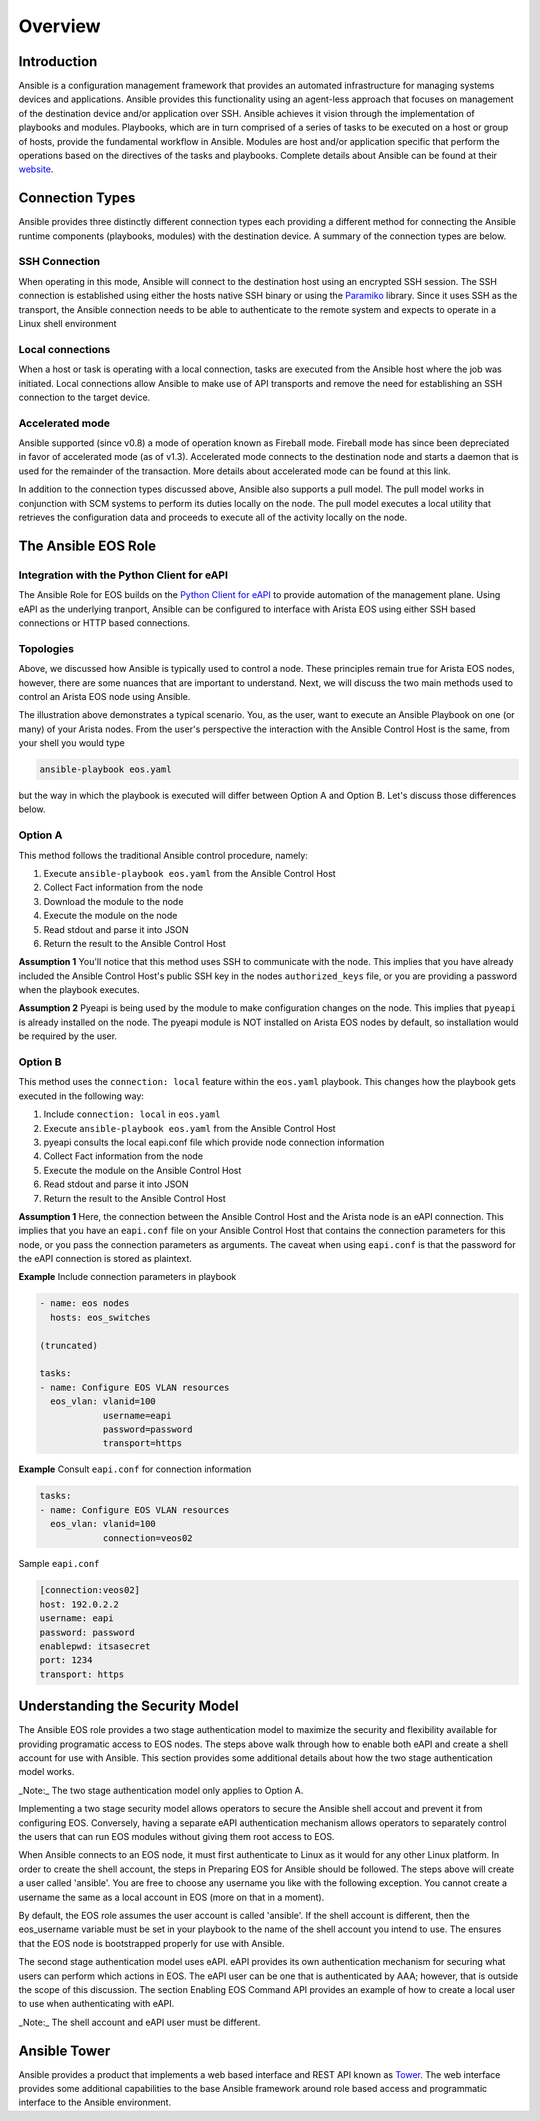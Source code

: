 ########
Overview
########

************
Introduction
************
Ansible is a configuration management framework that provides an automated
infrastructure for managing systems devices and applications. Ansible provides
this functionality using an agent-less approach that focuses on management of
the destination device and/or application over SSH. Ansible achieves it vision
through the implementation of playbooks and modules. Playbooks, which are in
turn comprised of a series of tasks to be executed on a host or group of
hosts, provide the fundamental workflow in Ansible. Modules are host and/or
application specific that perform the operations based on the directives of
the tasks and playbooks. Complete details about Ansible can be found at
their `website <http://docs.ansible.com/index.html>`_.

****************
Connection Types
****************
Ansible provides three distinctly different connection types each providing
a different method for connecting the Ansible runtime components
(playbooks, modules) with the destination device. A summary of the connection
types are below.

SSH Connection
==============
When operating in this mode, Ansible will connect to the destination host
using an encrypted SSH session. The SSH connection is established using
either the hosts native SSH binary or using the
`Paramiko <http://docs.ansible.com/intro_getting_started.html#remote-connection-information>`_
library. Since it uses SSH as the transport, the Ansible connection needs to
be able to authenticate to the remote system and expects to operate in a
Linux shell environment

Local connections
=================
When a host or task is operating with a local connection, tasks are executed
from the Ansible host where the job was initiated. Local connections allow
Ansible to make use of API transports and remove the need for establishing an
SSH connection to the target device.

Accelerated mode
================
Ansible supported (since v0.8) a mode of operation known as Fireball mode.
Fireball mode has since been depreciated in favor of accelerated mode (as of v1.3).
Accelerated mode connects to the destination node and starts a daemon that is
used for the remainder of the transaction. More details about accelerated
mode can be found at this link.

In addition to the connection types discussed above, Ansible also supports
a pull model. The pull model works in conjunction with SCM systems to perform
its duties locally on the node. The pull model executes a local utility that
retrieves the configuration data and proceeds to execute all of the activity
locally on the node.


.. _ansible-eos-role-label:

********************
The Ansible EOS Role
********************

Integration with the Python Client for eAPI
===========================================
The Ansible Role for EOS builds on the `Python Client for eAPI <https://github.com/arista-eosplus/pyeapi>`_ to provide
automation of the management plane.  Using eAPI as the underlying tranport,
Ansible can be configured to interface with Arista EOS using either SSH based
connections or HTTP based connections.


Topologies
==========
Above, we discussed how Ansible is typically used to control a node. These
principles remain true for Arista EOS nodes, however, there are some nuances
that are important to understand. Next, we will discuss the two main
methods used to control an Arista EOS node using Ansible.

.. image:: _img/ansible-deploy.jpg
        :width: 85%
        :align: center

The illustration above demonstrates a typical scenario. You, as the user, want
to execute an Ansible Playbook on one (or many) of your Arista nodes. From the
user's perspective the interaction with the Ansible Control Host is the same,
from your shell you would type

.. code-block:: console

  ansible-playbook eos.yaml

but the way in which the playbook is executed will differ between Option A and
Option B. Let's discuss those differences below.

Option A
========
This method follows the traditional Ansible control procedure, namely:

1. Execute ``ansible-playbook eos.yaml`` from the Ansible Control Host
2. Collect Fact information from the node
3. Download the module to the node
4. Execute the module on the node
5. Read stdout and parse it into JSON
6. Return the result to the Ansible Control Host

**Assumption 1**
You'll notice that this method uses SSH to communicate with the node. This
implies that you have already included the Ansible Control Host's public SSH
key in the nodes ``authorized_keys`` file, or you are providing a password
when the playbook executes.

**Assumption 2**
Pyeapi is being used by the module to make configuration changes on the
node. This implies that ``pyeapi`` is already installed on the node. The pyeapi
module is NOT installed on Arista EOS nodes by default, so installation would
be required by the user.


Option B
========
This method uses the ``connection: local`` feature within the ``eos.yaml``
playbook. This changes how the playbook gets executed in the following way:

1. Include ``connection: local`` in ``eos.yaml``
2. Execute ``ansible-playbook eos.yaml`` from the Ansible Control Host
3. pyeapi consults the local eapi.conf file which provide node connection information
4. Collect Fact information from the node
5. Execute the module on the Ansible Control Host
6. Read stdout and parse it into JSON
7. Return the result to the Ansible Control Host

**Assumption 1**
Here, the connection between the Ansible Control Host and the Arista node is
an eAPI connection. This implies that you have an ``eapi.conf`` file on your
Ansible Control Host that contains the connection parameters for this node, or
you pass the connection parameters as arguments.
The caveat when using ``eapi.conf`` is that the password for the eAPI
connection is stored as plaintext.

**Example** Include connection parameters in playbook

.. code-block:: yaml

  - name: eos nodes
    hosts: eos_switches

  (truncated)

  tasks:
  - name: Configure EOS VLAN resources
    eos_vlan: vlanid=100
              username=eapi
              password=password
              transport=https

**Example** Consult ``eapi.conf`` for connection information

.. code-block:: yaml

  tasks:
  - name: Configure EOS VLAN resources
    eos_vlan: vlanid=100
              connection=veos02

Sample ``eapi.conf``

.. code-block:: ini

  [connection:veos02]
  host: 192.0.2.2
  username: eapi
  password: password
  enablepwd: itsasecret
  port: 1234
  transport: https


*******************************
Understanding the Security Model
*******************************
The Ansible EOS role provides a two stage authentication model to 
maximize the security and flexibility available for providing programatic 
access to EOS nodes.   The steps above walk through how to enable both eAPI 
and create a shell account for use with Ansible.   This section provides some 
additional details about how the two stage authentication model works.

_Note:_ The two stage authentication model only applies to Option A.

Implementing a two stage security model allows operators to secure the 
Ansible shell accout and prevent it from configuring EOS.  Conversely, having 
a separate eAPI authentication mechanism allows operators to separately 
control the users that can run EOS modules without giving them root 
access to EOS.

When Ansible connects to an EOS node, it must first authenticate to Linux 
as it would for any other Linux platform.  In order to create the shell 
account, the steps in Preparing EOS for Ansible should be followed.  The 
steps above will create a user called 'ansible'.  You are free to choose 
any username you like with the following exception. You cannot create a 
username the same as a local account in EOS (more on that in a moment).

By default, the EOS role assumes the user account is called 'ansible'.  If 
the shell account is different, then the eos_username variable must be set 
in your playbook to the name of the shell account you intend to use.  The 
ensures that the EOS node is bootstrapped properly for use with Ansible.

The second stage authentication model uses eAPI.  eAPI provides its own 
authentication mechanism for securing what users can perform which actions 
in EOS.   The eAPI user can be one that is authenticated by AAA; however, 
that is outside the scope of this discussion.  The section Enabling EOS 
Command API provides an example of how to create a local user to use when 
authenticating with eAPI.

_Note:_ The shell account and eAPI user must be different.

*************
Ansible Tower
*************
Ansible provides a product that implements a web based interface and REST API
known as `Tower <http://www.ansible.com/tower>`_. The web interface provides
some additional capabilities to the base Ansible framework around role based
access and programmatic interface to the Ansible environment.
